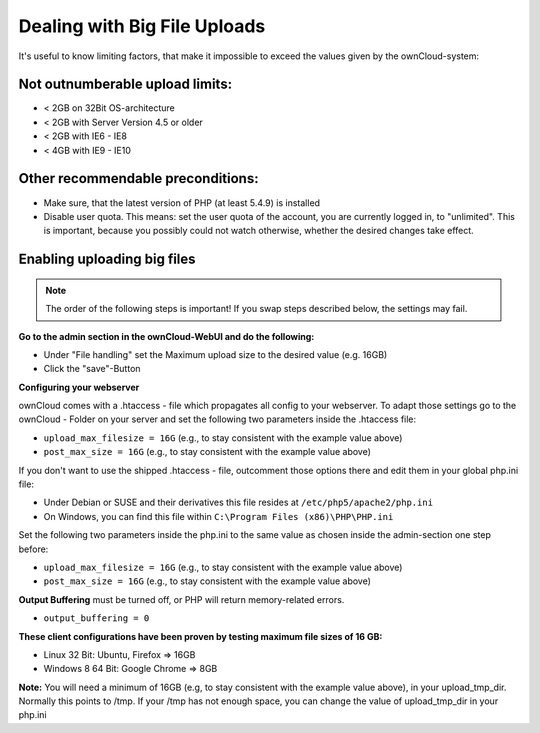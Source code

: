 Dealing with Big File Uploads
=============================

It's useful to know limiting factors, that make it impossible to exceed the values given by the ownCloud-system:

Not outnumberable upload limits:
--------------------------------
* < 2GB on 32Bit OS-architecture
* < 2GB with Server Version 4.5 or older
* < 2GB with IE6 - IE8
* < 4GB with IE9 - IE10

Other recommendable preconditions:
----------------------------------

* Make sure, that the latest version of PHP (at least 5.4.9) is installed
* Disable user quota. This means: set the user quota of the account, you are currently logged in, to "unlimited". This is important, because you possibly could not watch otherwise, whether the desired changes take effect.

Enabling uploading big files
----------------------------

.. note:: The order of the following steps is important! If you swap steps described below, the settings may fail.

**Go to the admin section in the ownCloud-WebUI and do the following:**

* Under "File handling" set the Maximum upload size to the desired value (e.g. 16GB)
* Click the "save"-Button

**Configuring your webserver**

ownCloud comes with a .htaccess - file which propagates all config to your webserver. To adapt those settings go to the ownCloud - Folder on your server and set the following two parameters inside the .htaccess file:

* ``upload_max_filesize = 16G``   (e.g., to stay consistent with the example value above)
* ``post_max_size = 16G``   (e.g., to stay consistent with the example value above)

If you don't want to use the shipped .htaccess - file, outcomment those options there and edit them in your global php.ini file:

* Under Debian or SUSE and their derivatives this file resides at ``/etc/php5/apache2/php.ini``
* On Windows, you can find this file within ``C:\Program Files (x86)\PHP\PHP.ini``

Set the following two parameters inside the php.ini to the same value as chosen inside the admin-section one step before:

* ``upload_max_filesize = 16G``   (e.g., to stay consistent with the example value above)
* ``post_max_size = 16G``   (e.g., to stay consistent with the example value above)

**Output Buffering** must be turned off, or PHP will return memory-related errors.

* ``output_buffering = 0``

**These client configurations have been proven by testing maximum file sizes of 16 GB:**

* Linux 32 Bit: Ubuntu, Firefox => 16GB 
* Windows 8  64 Bit: Google Chrome => 8GB

**Note:**
You will need a minimum of 16GB (e.g, to stay consistent with the example value above), in your upload_tmp_dir. 
Normally this points to /tmp. If your /tmp has not enough space, 
you can change the value of upload_tmp_dir in your php.ini
